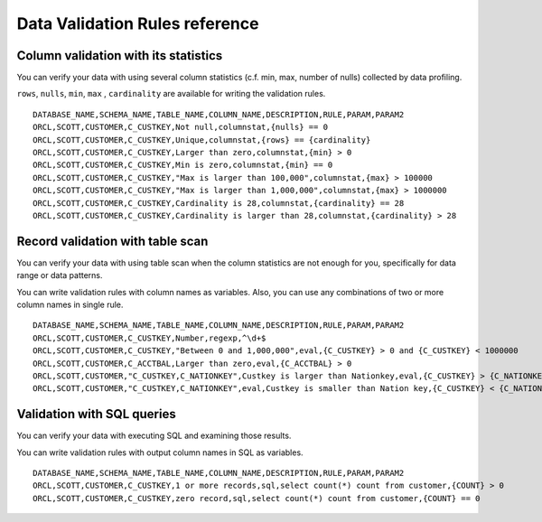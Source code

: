 .. _ref-validation-rule:

===============================
Data Validation Rules reference
===============================

Column validation with its statistics
=====================================

You can verify your data with using several column statistics (c.f. min, max, number of nulls) collected by data profiling.

``rows``, ``nulls``, ``min``, ``max`` , ``cardinality`` are available for writing the validation rules.

::

  DATABASE_NAME,SCHEMA_NAME,TABLE_NAME,COLUMN_NAME,DESCRIPTION,RULE,PARAM,PARAM2
  ORCL,SCOTT,CUSTOMER,C_CUSTKEY,Not null,columnstat,{nulls} == 0
  ORCL,SCOTT,CUSTOMER,C_CUSTKEY,Unique,columnstat,{rows} == {cardinality}
  ORCL,SCOTT,CUSTOMER,C_CUSTKEY,Larger than zero,columnstat,{min} > 0
  ORCL,SCOTT,CUSTOMER,C_CUSTKEY,Min is zero,columnstat,{min} == 0
  ORCL,SCOTT,CUSTOMER,C_CUSTKEY,"Max is larger than 100,000",columnstat,{max} > 100000
  ORCL,SCOTT,CUSTOMER,C_CUSTKEY,"Max is larger than 1,000,000",columnstat,{max} > 1000000
  ORCL,SCOTT,CUSTOMER,C_CUSTKEY,Cardinality is 28,columnstat,{cardinality} == 28
  ORCL,SCOTT,CUSTOMER,C_CUSTKEY,Cardinality is larger than 28,columnstat,{cardinality} > 28


Record validation with table scan
=================================

You can verify your data with using table scan when the column statistics are not enough for you, specifically for data range or data patterns.

You can write validation rules with column names as variables. Also, you can use any combinations of two or more column names in single rule.

::

  DATABASE_NAME,SCHEMA_NAME,TABLE_NAME,COLUMN_NAME,DESCRIPTION,RULE,PARAM,PARAM2
  ORCL,SCOTT,CUSTOMER,C_CUSTKEY,Number,regexp,^\d+$
  ORCL,SCOTT,CUSTOMER,C_CUSTKEY,"Between 0 and 1,000,000",eval,{C_CUSTKEY} > 0 and {C_CUSTKEY} < 1000000
  ORCL,SCOTT,CUSTOMER,C_ACCTBAL,Larger than zero,eval,{C_ACCTBAL} > 0
  ORCL,SCOTT,CUSTOMER,"C_CUSTKEY,C_NATIONKEY",Custkey is larger than Nationkey,eval,{C_CUSTKEY} > {C_NATIONKEY}
  ORCL,SCOTT,CUSTOMER,"C_CUSTKEY,C_NATIONKEY",eval,Custkey is smaller than Nation key,{C_CUSTKEY} < {C_NATIONKEY}


Validation with SQL queries
===========================

You can verify your data with executing SQL and examining those results.

You can write validation rules with output column names in SQL as variables.

::

  DATABASE_NAME,SCHEMA_NAME,TABLE_NAME,COLUMN_NAME,DESCRIPTION,RULE,PARAM,PARAM2
  ORCL,SCOTT,CUSTOMER,C_CUSTKEY,1 or more records,sql,select count(*) count from customer,{COUNT} > 0
  ORCL,SCOTT,CUSTOMER,C_CUSTKEY,zero record,sql,select count(*) count from customer,{COUNT} == 0
